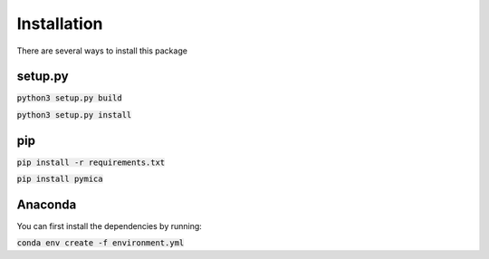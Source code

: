Installation
============

There are several ways to install this package

setup.py
--------

:code:`python3 setup.py build`

:code:`python3 setup.py install`

pip
---

:code:`pip install -r requirements.txt`

:code:`pip install pymica`

Anaconda
--------

You can first install the dependencies by running:

:code:`conda env create -f environment.yml`